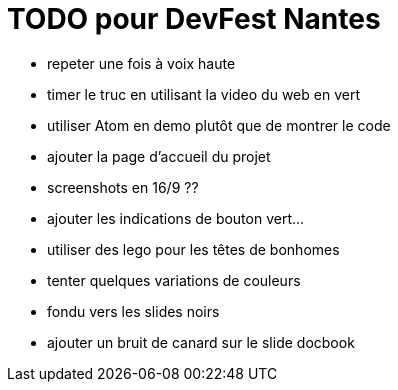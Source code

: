 = TODO pour DevFest Nantes

* repeter une fois à voix haute
* timer le truc en utilisant la video du web en vert

//* changer le J'adore le GDG Nantes en j'adore le DevFest Nantes / Lille
* utiliser Atom en demo plutôt que de montrer le code
* ajouter la page d'accueil du projet
//* réduire la taille du logo align to left

* screenshots en 16/9 ??
* ajouter les indications de bouton vert...
* utiliser des lego pour les têtes de bonhomes
* tenter quelques variations de couleurs
* fondu vers les slides noirs
* ajouter un bruit de canard sur le slide docbook
